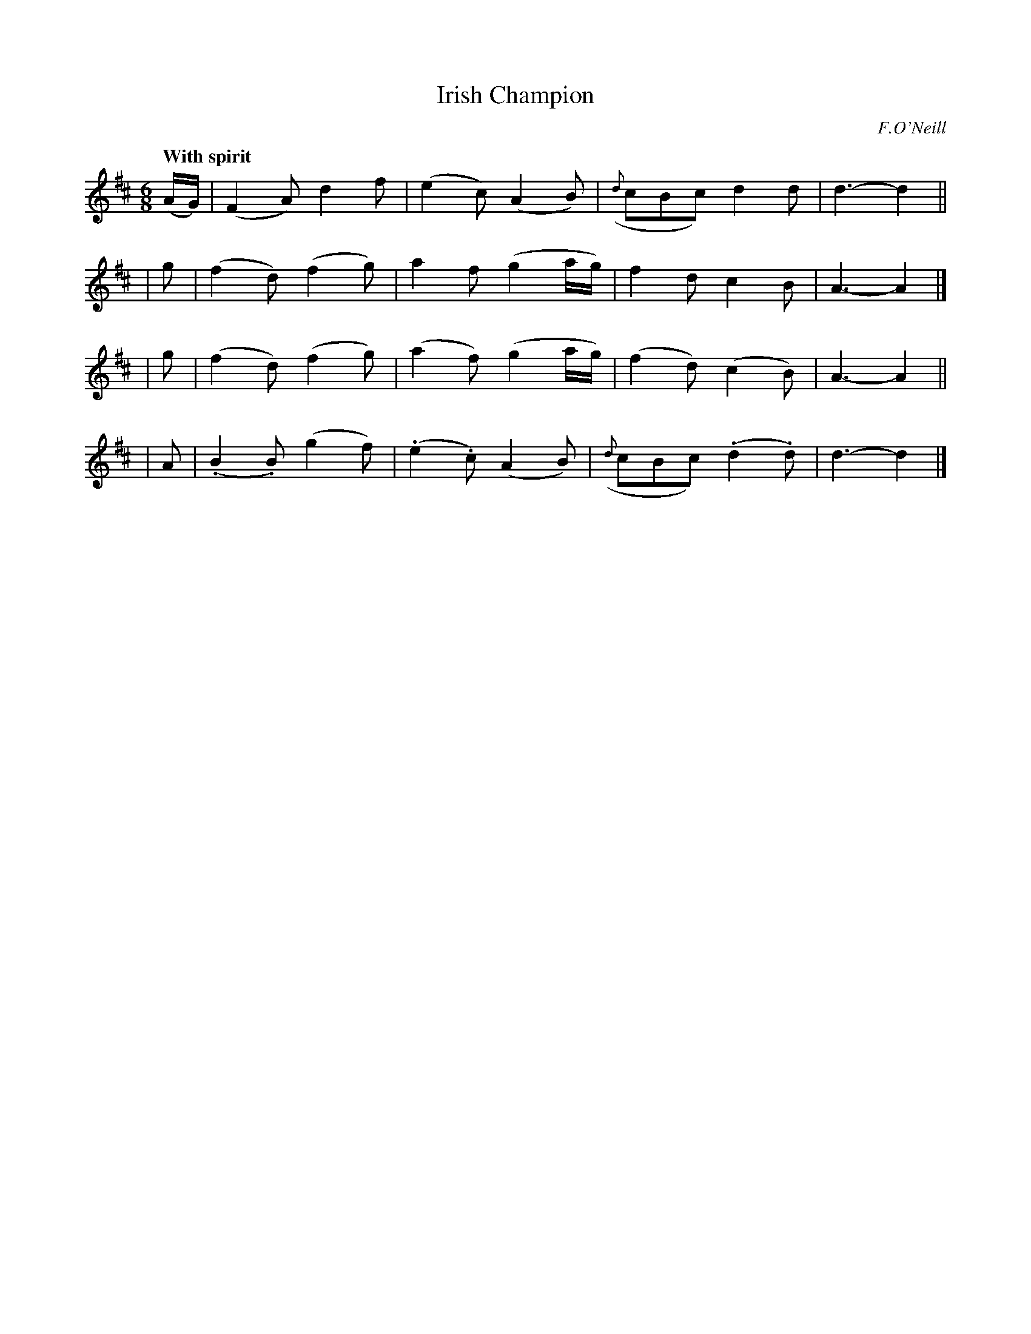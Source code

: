 X: 165
T: Irish Champion
R: jig
%S: s:4 b:16(4+4+4+4)
B: O'Neill's 1850 #165
O: F.O'Neill
Z: 1997 henrik.norbeck@mailbox.swipnet.se
Z: The f in bar 6 should be an 1/8 note. [Fixed. JC]
Q: "With spirit"
M: 6/8
L: 1/8
K: D
(A/G/) | (F2A) d2f | (e2c) (A2B) | ({d}cBc) d2d | d3- d2 ||
| g | (f2d) (f2g) | a2f (g2a/g/) | f2d c2B | A3- A2 |]
| g | (f2d) (f2g) | (a2f) (g2a/g/) | (f2d) (c2B) | A3- A2 ||
| A | (.B2.B) (g2f) | (.e2.c) (A2B) | ({d}cBc) (.d2.d) | d3- d2 |]
